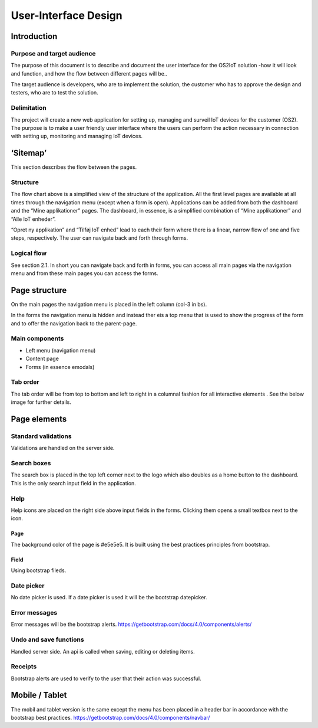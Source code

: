 User-Interface Design
=================================

Introduction
------------

Purpose and target audience
~~~~~~~~~~~~~~~~~~~~~~~~~~~

The purpose of this document is to describe and document the user
interface for the OS2IoT solution -how it will look and function, and
how the flow between different pages will be..

The target audience is developers, who are to implement the solution,
the customer who has to approve the design and testers, who are to test
the solution.

Delimitation
~~~~~~~~~~~~

The project will create a new web application for setting up, managing
and surveil IoT devices for the customer (OS2). The purpose is to make a
user friendly user interface where the users can perform the action
necessary in connection with setting up, monitoring and managing IoT
devices.

‘Sitemap’
---------

This section describes the flow between the pages.

|image1|

Structure
~~~~~~~~~

The flow chart above is a simplified view of the structure of the
application. All the first level pages are available at all times
through the navigation menu (except when a form is open). Applications
can be added from both the dashboard and the “Mine applikationer” pages.
The dashboard, in essence, is a simplified combination of “Mine
applikationer” and “Alle IoT enheder”.

“Opret ny applikation” and “Tilføj IoT enhed” lead to each their form
where there is a linear, narrow flow of one and five steps,
respectively. The user can navigate back and forth through forms.

Logical flow
~~~~~~~~~~~~

See section 2.1. In short you can navigate back and forth in forms, you
can access all main pages via the navigation menu and from these main
pages you can access the forms.

Page structure
--------------

On the main pages the navigation menu is placed in the left column
(col-3 in bs).

|image2|

In the forms the navigation menu is hidden and instead ther eis a top
menu that is used to show the progress of the form and to offer the
navigation back to the parent-page.

|image3|

Main components
~~~~~~~~~~~~~~~

-  Left menu (navigation menu)

-  Content page

-  Forms (in essence emodals)

Tab order
~~~~~~~~~

The tab order will be from top to bottom and left to right in a columnal
fashion for all interactive elements . See the below image for further
details.

|image4|

Page elements
-------------

Standard validations
~~~~~~~~~~~~~~~~~~~~

Validations are handled on the server side.

Search boxes
~~~~~~~~~~~~

The search box is placed in the top left corner next to the logo which
also doubles as a home button to the dashboard. This is the only search
input field in the application.

Help
~~~~

Help icons are placed on the right side above input fields in the forms.
Clicking them opens a small textbox next to the icon.

|image5|

Page
^^^^

The background color of the page is #e5e5e5. It is built using the best
practices principles from bootstrap.

Field
^^^^^

Using bootstrap fileds.

Date picker
~~~~~~~~~~~

No date picker is used. If a date picker is used it will be the
bootstrap datepicker.

Error messages
~~~~~~~~~~~~~~

Error messages will be the bootstrap alerts.
https://getbootstrap.com/docs/4.0/components/alerts/

Undo and save functions
~~~~~~~~~~~~~~~~~~~~~~~

Handled server side. An api is called when saving, editing or deleting
items.

Receipts
~~~~~~~~

Bootstrap alerts are used to verify to the user that their action was
successful.

Mobile / Tablet
---------------

The mobil and tablet version is the same except the menu has been placed
in a header bar in accordance with the bootstrap best practices.
https://getbootstrap.com/docs/4.0/components/navbar/

.. |image1| image:: ./media/image5.png
.. |image2| image:: ./media/image6.png
.. |image3| image:: ./media/image7.png
.. |image4| image:: ./media/image8.png
.. |image5| image:: ./media/image9.png
.. |image6| image:: ./media/image10.png
.. |image7| image:: ./media/image11.png
.. |image8| image:: ./media/image12.png
.. |image9| image:: ./media/image13.png
.. |image10| image:: ./media/image14.png
.. |image11| image:: ./media/image15.png
.. |image12| image:: ./media/image16.png
.. |image13| image:: ./media/image17.png
.. |image14| image:: ./media/image18.png
.. |image15| image:: ./media/image19.png
